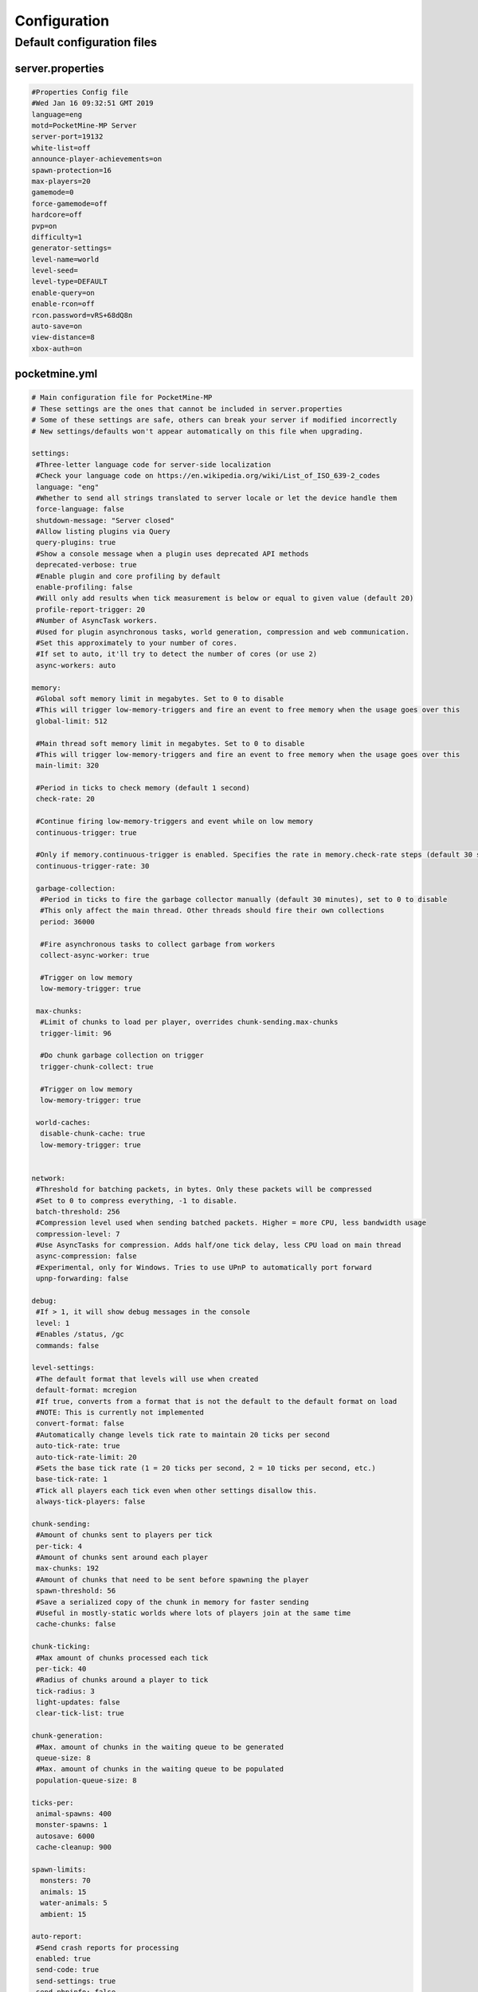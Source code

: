 .. _configuration:

Configuration
=============

Default configuration files
---------------------------



server.properties
~~~~~~~~~~~~~~~~~

.. code::

    #Properties Config file
    #Wed Jan 16 09:32:51 GMT 2019
    language=eng
    motd=PocketMine-MP Server
    server-port=19132
    white-list=off
    announce-player-achievements=on
    spawn-protection=16
    max-players=20
    gamemode=0
    force-gamemode=off
    hardcore=off
    pvp=on
    difficulty=1
    generator-settings=
    level-name=world
    level-seed=
    level-type=DEFAULT
    enable-query=on
    enable-rcon=off
    rcon.password=vRS+68dQ8n
    auto-save=on
    view-distance=8
    xbox-auth=on


pocketmine.yml
~~~~~~~~~~~~~~

.. code-block:: yaml

    # Main configuration file for PocketMine-MP
    # These settings are the ones that cannot be included in server.properties
    # Some of these settings are safe, others can break your server if modified incorrectly
    # New settings/defaults won't appear automatically on this file when upgrading.

    settings:
     #Three-letter language code for server-side localization
     #Check your language code on https://en.wikipedia.org/wiki/List_of_ISO_639-2_codes
     language: "eng"
     #Whether to send all strings translated to server locale or let the device handle them
     force-language: false
     shutdown-message: "Server closed"
     #Allow listing plugins via Query
     query-plugins: true
     #Show a console message when a plugin uses deprecated API methods
     deprecated-verbose: true
     #Enable plugin and core profiling by default
     enable-profiling: false
     #Will only add results when tick measurement is below or equal to given value (default 20)
     profile-report-trigger: 20
     #Number of AsyncTask workers.
     #Used for plugin asynchronous tasks, world generation, compression and web communication.
     #Set this approximately to your number of cores.
     #If set to auto, it'll try to detect the number of cores (or use 2)
     async-workers: auto

    memory:
     #Global soft memory limit in megabytes. Set to 0 to disable
     #This will trigger low-memory-triggers and fire an event to free memory when the usage goes over this
     global-limit: 512

     #Main thread soft memory limit in megabytes. Set to 0 to disable
     #This will trigger low-memory-triggers and fire an event to free memory when the usage goes over this
     main-limit: 320

     #Period in ticks to check memory (default 1 second)
     check-rate: 20

     #Continue firing low-memory-triggers and event while on low memory
     continuous-trigger: true

     #Only if memory.continuous-trigger is enabled. Specifies the rate in memory.check-rate steps (default 30 seconds)
     continuous-trigger-rate: 30

     garbage-collection:
      #Period in ticks to fire the garbage collector manually (default 30 minutes), set to 0 to disable
      #This only affect the main thread. Other threads should fire their own collections
      period: 36000

      #Fire asynchronous tasks to collect garbage from workers
      collect-async-worker: true

      #Trigger on low memory
      low-memory-trigger: true

     max-chunks:
      #Limit of chunks to load per player, overrides chunk-sending.max-chunks
      trigger-limit: 96

      #Do chunk garbage collection on trigger
      trigger-chunk-collect: true

      #Trigger on low memory
      low-memory-trigger: true

     world-caches:
      disable-chunk-cache: true
      low-memory-trigger: true


    network:
     #Threshold for batching packets, in bytes. Only these packets will be compressed
     #Set to 0 to compress everything, -1 to disable.
     batch-threshold: 256
     #Compression level used when sending batched packets. Higher = more CPU, less bandwidth usage
     compression-level: 7
     #Use AsyncTasks for compression. Adds half/one tick delay, less CPU load on main thread
     async-compression: false
     #Experimental, only for Windows. Tries to use UPnP to automatically port forward
     upnp-forwarding: false

    debug:
     #If > 1, it will show debug messages in the console
     level: 1
     #Enables /status, /gc
     commands: false

    level-settings:
     #The default format that levels will use when created
     default-format: mcregion
     #If true, converts from a format that is not the default to the default format on load
     #NOTE: This is currently not implemented
     convert-format: false
     #Automatically change levels tick rate to maintain 20 ticks per second
     auto-tick-rate: true
     auto-tick-rate-limit: 20
     #Sets the base tick rate (1 = 20 ticks per second, 2 = 10 ticks per second, etc.)
     base-tick-rate: 1
     #Tick all players each tick even when other settings disallow this.
     always-tick-players: false

    chunk-sending:
     #Amount of chunks sent to players per tick
     per-tick: 4
     #Amount of chunks sent around each player
     max-chunks: 192
     #Amount of chunks that need to be sent before spawning the player
     spawn-threshold: 56
     #Save a serialized copy of the chunk in memory for faster sending
     #Useful in mostly-static worlds where lots of players join at the same time
     cache-chunks: false

    chunk-ticking:
     #Max amount of chunks processed each tick
     per-tick: 40
     #Radius of chunks around a player to tick
     tick-radius: 3
     light-updates: false
     clear-tick-list: true

    chunk-generation:
     #Max. amount of chunks in the waiting queue to be generated
     queue-size: 8
     #Max. amount of chunks in the waiting queue to be populated
     population-queue-size: 8

    ticks-per:
     animal-spawns: 400
     monster-spawns: 1
     autosave: 6000
     cache-cleanup: 900

    spawn-limits:
      monsters: 70
      animals: 15
      water-animals: 5
      ambient: 15

    auto-report:
     #Send crash reports for processing
     enabled: true
     send-code: true
     send-settings: true
     send-phpinfo: false
     host: crash.pocketmine.net

    anonymous-statistics:
     #Sends anonymous statistics for data aggregation, plugin usage tracking
     enabled: true
     host: stats.pocketmine.net

    auto-updater:
     enabled: true
     on-update:
      warn-console: true
      warn-ops: true
     #Can be development, beta or stable.
     preferred-channel: beta
     #If using a development version, it will suggest changing the channel
     suggest-channels: true
     host: www.pocketmine.net

    aliases:
     #Examples:
     #showtheversion: version
     #savestop: [save-all, stop]

    worlds:
     #These settings will override the generator set in server.properties and allows loading multiple levels
     #Example:
     #world:
     # seed: 404
     # generator: FLAT:2;7,59x1,3x3,2;1;decoration(treecount=80 grasscount=45)
